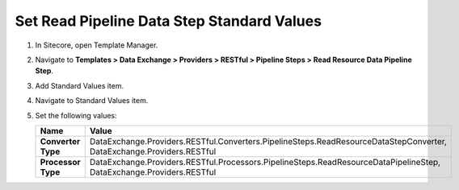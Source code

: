 Set Read Pipeline Data Step Standard Values
=================================================

1. In Sitecore, open Template Manager.
2. Navigate to **Templates > Data Exchange > Providers > RESTful > Pipeline Steps > Read Resource Data Pipeline Step**.
3. Add Standard Values item.
4. Navigate to Standard Values item.
5. Set the following values:

   +-----------------------------+-------------------------------------------------------------------------------------------------------------------------+
   | Name                        | Value                                                                                                                   |
   +=============================+=========================================================================================================================+
   | **Converter Type**          | DataExchange.Providers.RESTful.Converters.PipelineSteps.ReadResourceDataStepConverter, DataExchange.Providers.RESTful   |
   +-----------------------------+-------------------------------------------------------------------------------------------------------------------------+
   | **Processor Type**          | DataExchange.Providers.RESTful.Processors.PipelineSteps.ReadResourceDataPipelineStep, DataExchange.Providers.RESTful    |
   +-----------------------------+-------------------------------------------------------------------------------------------------------------------------+
